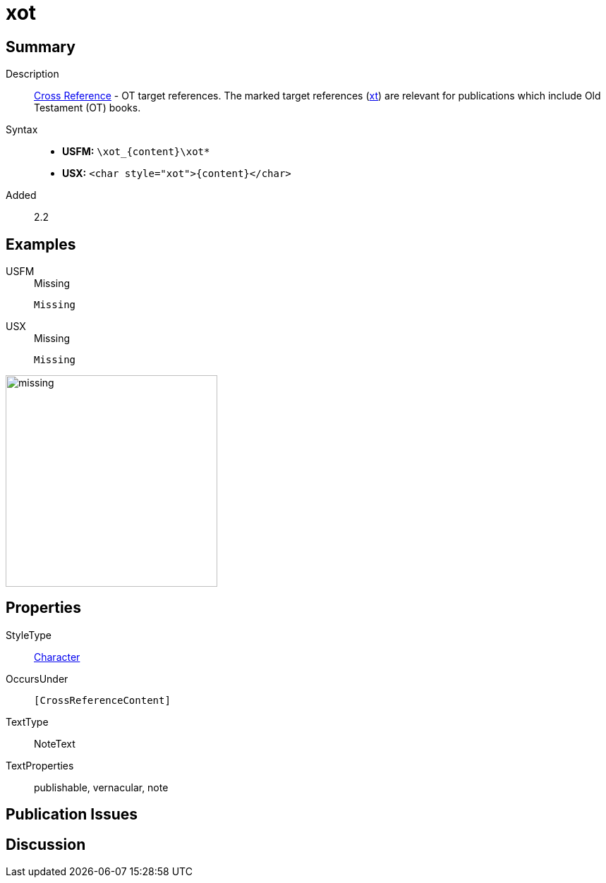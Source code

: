 = xot
:description: Cross Reference - OT references
:url-repo: https://github.com/usfm-bible/tcdocs/blob/main/markers/char/xot.adoc
:noindex:
ifndef::localdir[]
:source-highlighter: rouge
:localdir: ../
endif::[]
:imagesdir: {localdir}/images

// tag::public[]

== Summary

Description:: xref:note:crossref/index.adoc[Cross Reference] - OT target references. The marked target references (xref:notes:crossref/xt[xt]) are relevant for publications which include Old Testament (OT) books.
Syntax::
* *USFM:* `+\xot_{content}\xot*+`
* *USX:* `+<char style="xot">{content}</char>+`
// tag::spec[]
Added:: 2.2
// end::spec[]

== Examples

[tabs]
======
USFM::
+
.Missing
[source#src-usfm-char-xot_1,usfm,highlight=1]
----
Missing
----
USX::
+
.Missing
[source#src-usx-char-xot_1,xml,highlight=1]
----
Missing
----
======

image::char/missing.jpg[,300]

== Properties

StyleType:: xref:char:index.adoc[Character]
OccursUnder:: `[CrossReferenceContent]`
TextType:: NoteText
TextProperties:: publishable, vernacular, note

== Publication Issues

// end::public[]

== Discussion
